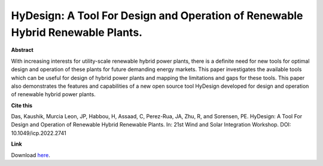 .. pub_19:

HyDesign: A Tool For Design and Operation of Renewable Hybrid Renewable Plants.
================================================================================

**Abstract**

With increasing interests for utility-scale renewable hybrid power plants, there is a definite need for new tools for optimal design and operation of these plants for future demanding energy markets. This paper investigates the available tools which can be useful for design of hybrid power plants and mapping the limitations and gaps for these tools. This paper also demonstrates the features and capabilities of a new open source tool HyDesign developed for design and operation of renewable hybrid power plants.


**Cite this**

Das, Kaushik, Murcia Leon, JP, Habbou, H, Assaad, C, Perez-Rua, JA, Zhu, R, and Sorensen, PE. HyDesign: A Tool For Design and Operation of Renewable Hybrid Renewable Plants. In: 21st Wind and Solar Integration Workshop. DOI: 10.1049/icp.2022.2741

**Link**

Download `here
<https://findit.dtu.dk/en/catalog/63e107f433817212145fb5be>`_.

.. tags:: Sizing, HyDesign, Hybrid Power Plants